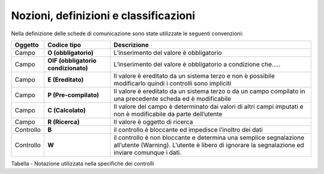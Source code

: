 Nozioni, definizioni e classificazioni
======================================

Nella definizione delle schede di comunicazione sono state utilizzate le
seguenti convenzioni:

+-----------------------+-----------------------+-----------------------+
| **Oggetto**           | **Codice tipo**       | **Descrizione**       |
+=======================+=======================+=======================+
| Campo                 | **O (obbligatorio)**  | L’inserimento del     |
|                       |                       | valore è obbligatorio |
+-----------------------+-----------------------+-----------------------+
| Campo                 | **OIF (obbligatorio   | L’inserimento del     |
|                       | condizionato)**       | valore è obbligatorio |
|                       |                       | a condizione che…..   |
+-----------------------+-----------------------+-----------------------+
| Campo                 | **E (Ereditato)**     | Il valore è ereditato |
|                       |                       | da un sistema terzo e |
|                       |                       | non è possibile       |
|                       |                       | modificarlo quindi i  |
|                       |                       | controlli sono        |
|                       |                       | impliciti             |
+-----------------------+-----------------------+-----------------------+
| Campo                 | **P (Pre-compilato)** | Il valore è ereditato |
|                       |                       | da un sistema terzo o |
|                       |                       | da un campo compilato |
|                       |                       | in una precedente     |
|                       |                       | scheda ed è           |
|                       |                       | modificabile          |
+-----------------------+-----------------------+-----------------------+
| Campo                 | **C (Calcolato)**     | Il valore del campo è |
|                       |                       | determinato dai       |
|                       |                       | valori di altri campi |
|                       |                       | imputati e non è      |
|                       |                       | modificabile da parte |
|                       |                       | dell’utente           |
+-----------------------+-----------------------+-----------------------+
| Campo                 | **R (Ricerca)**       | Il valore è oggetto   |
|                       |                       | di ricerca            |
+-----------------------+-----------------------+-----------------------+
| Controllo             | **B**                 | il controllo è        |
|                       |                       | bloccante ed          |
|                       |                       | impedisce l’inoltro   |
|                       |                       | dei dati              |
+-----------------------+-----------------------+-----------------------+
| Controllo             | **W**                 | il controllo è non    |
|                       |                       | bloccante e determina |
|                       |                       | una semplice          |
|                       |                       | segnalazione          |
|                       |                       | all’utente (Warning). |
|                       |                       | L’utente è libero di  |
|                       |                       | ignorare la           |
|                       |                       | segnalazione ed       |
|                       |                       | inviare comunque i    |
|                       |                       | dati.                 |
+-----------------------+-----------------------+-----------------------+

Tabella - Notazione utilizzata nella specifiche dei controlli
